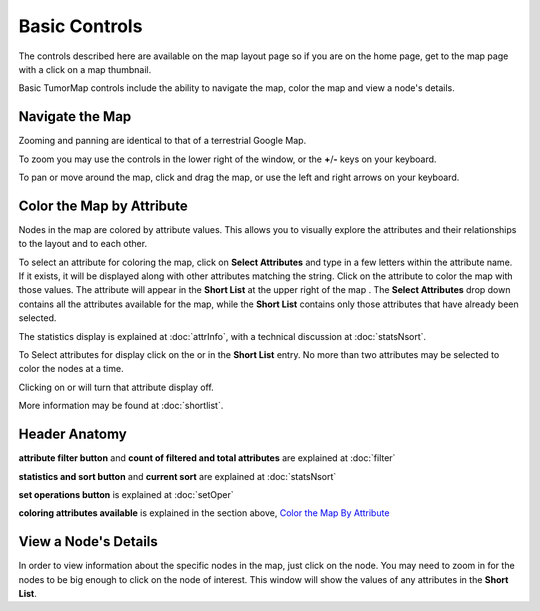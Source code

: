 
Basic Controls
==============

The controls described here are available on the map layout page so if you are
on the home page, get to the map page with a click on a map thumbnail.

Basic TumorMap controls include the ability to navigate the map,
color the map and view a node's details.

.. _navigateTheMap:

Navigate the Map
----------------

Zooming and panning are identical to that of a terrestrial Google Map.

To zoom you may use the
|plus-minus| controls in the lower right of the window,
or the **+**/**-** keys on your keyboard.

.. |plus-minus| image:: _images/plusMinus.png
   :width: 20 px

To pan or move around the map, click and drag the map,
or use the left and right arrows on your keyboard.

Color the Map by Attribute
--------------------------

Nodes in the map are colored by attribute values. This allows you to visually explore
the attributes and their relationships to the layout and to each other.

To select an attribute for coloring the map, click on **Select Attributes**
and type in a few letters within the attribute name.
If it exists, it will be displayed along with other attributes matching the string.
Click on the attribute to color the map with those values.
The attribute will appear in the **Short List** at the upper right of the
map
.
The **Select Attributes** drop down contains all the attributes
available for the map, while the **Short List** contains only those attributes
that have already been selected.

The statistics display is explained at :doc:`attrInfo`, with a
technical discussion at :doc:`statsNsort`.

To Select attributes for display click on the |primary| or |secondary| in the
**Short List** entry.
No more than two attributes may be selected to color the nodes at a time.

.. |primary| image:: https://tumormap.ucsc.edu/icons/primary.png
   :width: 20 px
.. |secondary| image:: https://tumormap.ucsc.edu/icons/secondary.png
   :width: 20 px

Clicking on |primary-hot| or |secondary-hot| will turn that attribute
display off.

.. |primary-hot| image:: https://tumormap.ucsc.edu/icons/primary-hot.png
   :width: 20 px
.. |secondary-hot| image:: https://tumormap.ucsc.edu/icons/secondary-hot.png
   :width: 20 px

More information may be found at :doc:`shortlist`.

Header Anatomy
--------------

|header|

.. |header| image:: _images/header.png
   :width: 750 px

**attribute filter button** and **count of filtered and total attributes**
are explained at :doc:`filter`

**statistics and sort button** and **current sort** are explained at
:doc:`statsNsort`

**set operations button** is explained at :doc:`setOper`

**coloring attributes available** is explained in the section above,
`Color the Map By Attribute`_

View a Node's Details
---------------------

In order to view information about the specific nodes in the map, just click on the
node. You may need to zoom in for the nodes to be big enough to click on
the node of interest. This window will show the values of any attributes in
the **Short List**.
